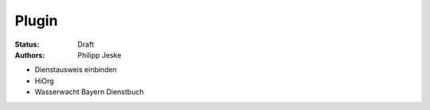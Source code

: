 ======
Plugin
======

:Status:
    Draft
:Authors:
    Philipp Jeske

* Dienstausweis einbinden
* HiOrg
* Wasserwacht Bayern Dienstbuch